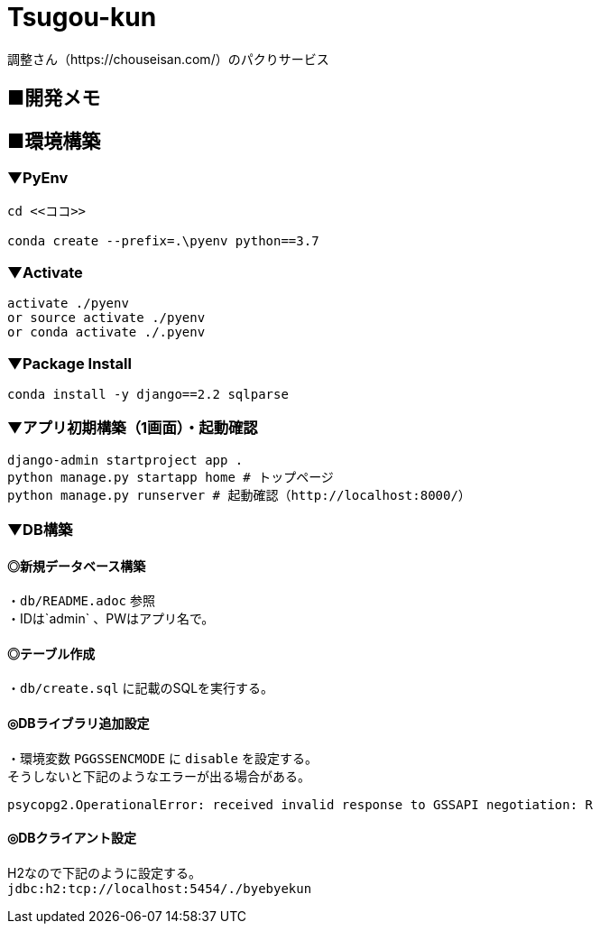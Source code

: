 = Tsugou-kun

[%hardbreaks]
調整さん（https://chouseisan.com/）のパクりサービス

== ■開発メモ

== ■環境構築

=== ▼PyEnv

```
cd <<ココ>>

conda create --prefix=.\pyenv python==3.7
```

=== ▼Activate

```
activate ./pyenv
or source activate ./pyenv
or conda activate ./.pyenv
```

=== ▼Package Install

```
conda install -y django==2.2 sqlparse
```

=== ▼アプリ初期構築（1画面）・起動確認

```
django-admin startproject app .
python manage.py startapp home # トップページ
python manage.py runserver # 起動確認（http://localhost:8000/）
```

=== ▼DB構築

==== ◎新規データベース構築

[%hardbreaks]
・`db/README.adoc` 参照
・IDは`admin` 、PWはアプリ名で。

==== ◎テーブル作成

・`db/create.sql` に記載のSQLを実行する。

==== ◎DBライブラリ追加設定

[%hardbreaks]
・環境変数 `PGGSSENCMODE` に `disable` を設定する。
そうしないと下記のようなエラーが出る場合がある。

```
psycopg2.OperationalError: received invalid response to GSSAPI negotiation: R
```

==== ◎DBクライアント設定

[%hardbreaks]
H2なので下記のように設定する。
`jdbc:h2:tcp://localhost:5454/./byebyekun`
